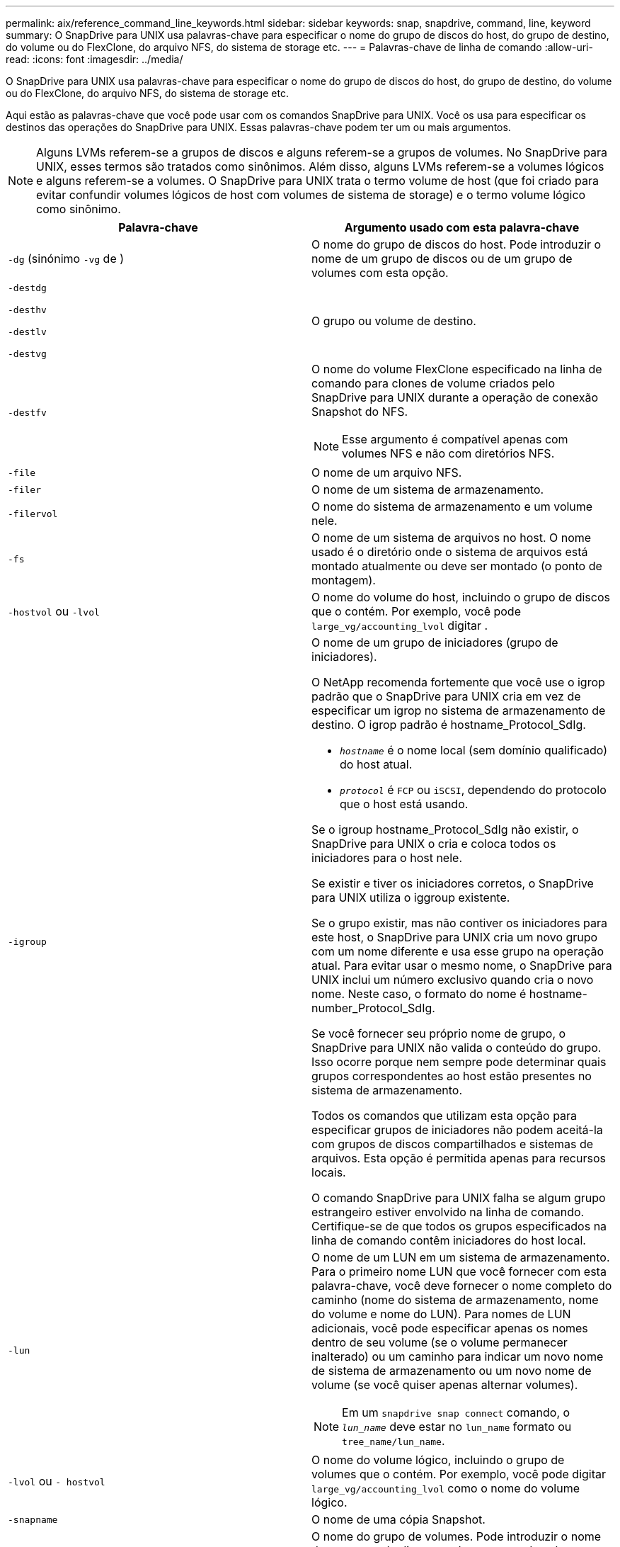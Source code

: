 ---
permalink: aix/reference_command_line_keywords.html 
sidebar: sidebar 
keywords: snap, snapdrive, command, line, keyword 
summary: O SnapDrive para UNIX usa palavras-chave para especificar o nome do grupo de discos do host, do grupo de destino, do volume ou do FlexClone, do arquivo NFS, do sistema de storage etc. 
---
= Palavras-chave de linha de comando
:allow-uri-read: 
:icons: font
:imagesdir: ../media/


[role="lead"]
O SnapDrive para UNIX usa palavras-chave para especificar o nome do grupo de discos do host, do grupo de destino, do volume ou do FlexClone, do arquivo NFS, do sistema de storage etc.

Aqui estão as palavras-chave que você pode usar com os comandos SnapDrive para UNIX. Você os usa para especificar os destinos das operações do SnapDrive para UNIX. Essas palavras-chave podem ter um ou mais argumentos.


NOTE: Alguns LVMs referem-se a grupos de discos e alguns referem-se a grupos de volumes. No SnapDrive para UNIX, esses termos são tratados como sinônimos. Além disso, alguns LVMs referem-se a volumes lógicos e alguns referem-se a volumes. O SnapDrive para UNIX trata o termo volume de host (que foi criado para evitar confundir volumes lógicos de host com volumes de sistema de storage) e o termo volume lógico como sinônimo.

|===
| Palavra-chave | Argumento usado com esta palavra-chave 


 a| 
`-dg` (sinónimo `-vg` de )
 a| 
O nome do grupo de discos do host. Pode introduzir o nome de um grupo de discos ou de um grupo de volumes com esta opção.



 a| 
`-destdg`

`-desthv`

`-destlv`

`-destvg`
 a| 
O grupo ou volume de destino.



 a| 
`-destfv`
 a| 
O nome do volume FlexClone especificado na linha de comando para clones de volume criados pelo SnapDrive para UNIX durante a operação de conexão Snapshot do NFS.


NOTE: Esse argumento é compatível apenas com volumes NFS e não com diretórios NFS.



 a| 
`-file`
 a| 
O nome de um arquivo NFS.



 a| 
`-filer`
 a| 
O nome de um sistema de armazenamento.



 a| 
`-filervol`
 a| 
O nome do sistema de armazenamento e um volume nele.



 a| 
`-fs`
 a| 
O nome de um sistema de arquivos no host. O nome usado é o diretório onde o sistema de arquivos está montado atualmente ou deve ser montado (o ponto de montagem).



 a| 
`-hostvol` ou `-lvol`
 a| 
O nome do volume do host, incluindo o grupo de discos que o contém. Por exemplo, você pode `large_vg/accounting_lvol` digitar .



 a| 
`-igroup`
 a| 
O nome de um grupo de iniciadores (grupo de iniciadores).

O NetApp recomenda fortemente que você use o igrop padrão que o SnapDrive para UNIX cria em vez de especificar um igrop no sistema de armazenamento de destino. O igrop padrão é hostname_Protocol_SdIg.

* `_hostname_` é o nome local (sem domínio qualificado) do host atual.
* `_protocol_` é `FCP` ou `iSCSI`, dependendo do protocolo que o host está usando.


Se o igroup hostname_Protocol_SdIg não existir, o SnapDrive para UNIX o cria e coloca todos os iniciadores para o host nele.

Se existir e tiver os iniciadores corretos, o SnapDrive para UNIX utiliza o iggroup existente.

Se o grupo existir, mas não contiver os iniciadores para este host, o SnapDrive para UNIX cria um novo grupo com um nome diferente e usa esse grupo na operação atual. Para evitar usar o mesmo nome, o SnapDrive para UNIX inclui um número exclusivo quando cria o novo nome. Neste caso, o formato do nome é hostname-number_Protocol_SdIg.

Se você fornecer seu próprio nome de grupo, o SnapDrive para UNIX não valida o conteúdo do grupo. Isso ocorre porque nem sempre pode determinar quais grupos correspondentes ao host estão presentes no sistema de armazenamento.

Todos os comandos que utilizam esta opção para especificar grupos de iniciadores não podem aceitá-la com grupos de discos compartilhados e sistemas de arquivos. Esta opção é permitida apenas para recursos locais.

O comando SnapDrive para UNIX falha se algum grupo estrangeiro estiver envolvido na linha de comando. Certifique-se de que todos os grupos especificados na linha de comando contêm iniciadores do host local.



 a| 
`-lun`
 a| 
O nome de um LUN em um sistema de armazenamento. Para o primeiro nome LUN que você fornecer com esta palavra-chave, você deve fornecer o nome completo do caminho (nome do sistema de armazenamento, nome do volume e nome do LUN). Para nomes de LUN adicionais, você pode especificar apenas os nomes dentro de seu volume (se o volume permanecer inalterado) ou um caminho para indicar um novo nome de sistema de armazenamento ou um novo nome de volume (se você quiser apenas alternar volumes).


NOTE: Em um `snapdrive snap connect` comando, o `_lun_name_` deve estar no `lun_name` formato ou `tree_name/lun_name`.



 a| 
`-lvol` ou `- hostvol`
 a| 
O nome do volume lógico, incluindo o grupo de volumes que o contém. Por exemplo, você pode digitar `large_vg/accounting_lvol` como o nome do volume lógico.



 a| 
`-snapname`
 a| 
O nome de uma cópia Snapshot.



 a| 
`-vg` ou `-dg`
 a| 
O nome do grupo de volumes. Pode introduzir o nome de um grupo de discos ou de um grupo de volumes com esta opção.

|===